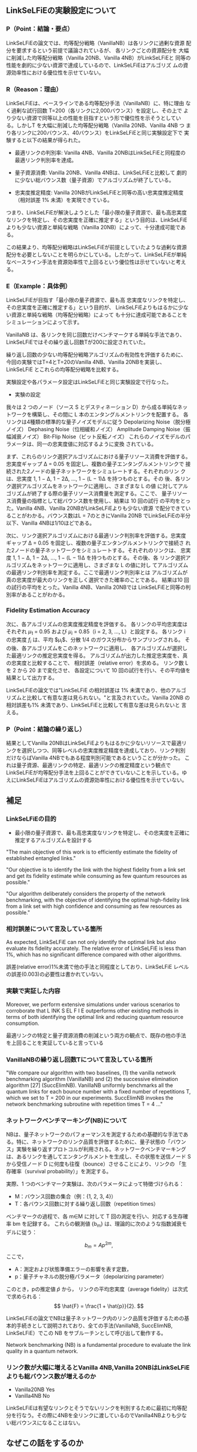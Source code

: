 # -*- mode: org; coding: utf-8 -*-
#
# IEEE Conference Paper org-mode テンプレート
#
# このファイルを編集して、C-c C-e l l で paper_ieee.tex にエクスポートできます
# エクスポート後、以下のコマンドでPDFを生成します：
#   pdflatex paper_ieee.tex
#   bibtex paper_ieee
#   pdflatex paper_ieee.tex
#   pdflatex paper_ieee.tex
#

#+LATEX_CLASS: IEEEtran
#+LATEX_CLASS_OPTIONS: [conference]
#+LATEX_COMPILER: platex
#+BIND: org-latex-pdf-process ("platex -interaction=nonstopmode -output-directory=%o %f" "pbibtex %b" "platex -interaction=nonstopmode -output-directory=%o %f" "platex -interaction=nonstopmode -output-directory=%o %f" "dvipdfmx %b.dvi")
#+LATEX_HEADER: \IEEEoverridecommandlockouts
#+LATEX_HEADER: \usepackage{cite}
#+LATEX_HEADER: \usepackage{amsmath,amssymb,amsfonts}
#+LATEX_HEADER: \usepackage{algorithmic}
#+LATEX_HEADER: \usepackage{graphicx}
#+LATEX_HEADER: \DeclareGraphicsExtensions{.eps,.pdf,.png}
#+LATEX_HEADER: \usepackage{textcomp}
#+LATEX_HEADER: \usepackage{xcolor}
#+LATEX_HEADER: \usepackage{url}
#+LATEX_HEADER: \usepackage{hyperref}

#+OPTIONS: toc:nil author:nil date:nil title:nil tex:t timestamp:nil

#+BEGIN_EXPORT latex
\title{Research Meeting}

\author{\IEEEauthorblockN{Shun Yamachika}
\IEEEauthorblockA{\textit{Department of Informatics, School of Science and Technology} \\
\textit{Kwansei Gakuin University}\\
Sanda, Hyogo, Japan \\
shun@lsnl.jp}}

\maketitle
#+END_EXPORT


** LinkSeLFiEの実験設定について
*** P（Point：結論・要点）
LinkSeLFiEの論文では、均等配分戦略（VanillaNB）は各リンクに過剰な資源
配分を要求するという前提で議論されているが、 各リンクごとの資源配分を
大幅に削減した均等配分戦略（Vanilla 20NB、Vanilla 4NB）がLinkSeLFiEと
同等の性能を劇的に少ない資源で達成しているので、LinkSeLFiEはアルゴリズ
ムの資源効率性における優位性を示せていない。

*** R（Reason：理由）
LinkSeLFiEは、ベースラインである均等配分手法（VanillaNB）に、特に理由
なく過剰な試行回数 T=200（各リンクに2,000バウンス）を設定し、その上で
より少ない資源で同等以上の性能を目指すという形で優位性を示そうとしてい
る。しかしT を大幅に削減した均等配分戦略（Vanilla 20NB、Vanilla 4NB つ
まり各リンクに200バウンス、40バウンス）をLinkSeLFiEと同じ実験設定下で
実験すると以下の結果が得られた。

- 最適リンクの判別率: Vanilla 4NB、Vanilla 20NBはLinkSeLFiEと同程度の
  最適リンク判別率を達成。

- 量子資源消費: Vanilla 20NB、Vanilla 4NBは、LinkSeLFiEと比較して
  劇的に少ない総バウンス数（量子資源）でアルゴリズムが終了している。

- 忠実度推定精度: Vanilla 20NBがLinkSeLFiEと同等の高い忠実度推定精度
  （相対誤差 1% 未満）を実現できている。

つまり、LinkSeLFiEが解決しようとした「最小限の量子資源で、最も高忠実度
なリンクを特定し、その忠実度を正確に推定する」という目的は、LinkSeLFiE
よりも少ない資源と単純な戦略（Vanilla 20NB）によって、十分達成可能である。

この結果より、均等配分戦略はLinkSeLFiEが前提としていたような過剰な資源
配分を必要としないことを明らかにしている。したがって、LinkSeLFiEが単純
なベースライン手法を資源効率性で上回るという優位性は示せていないと考え
る。
*** E（Example：具体例）
LinkSeLFiEが目指す「最小限の量子資源で、最も高
忠実度なリンクを特定し、その忠実度を正確に推定する」という目的が、
LinkSeLFiEよりもはるかに少ない資源と単純な戦略（均等配分戦略）によって
も十分に達成可能であることをシミュレーションによって示す。

VanillaNB は、各リンクを同じ回数だけベンチマークする単純な手法であり、
LinkSeLFiEではその繰り返し回数Tが200に設定されていた。

繰り返し回数の少ない均等配分戦略アルゴリズムの有効性を評価するために、
今回の実験ではT=4とT=20のVanilla 4NB、Vanilla 20NBを実装し、LinkSeLFiE
とこれらの均等配分戦略を比較する。

実験設定や各パラメータ設定はLinkSeLFiEと同じ実験設定で行なった。

- 実験の設定
我々は 2 つのノード（ソース S とデスティネーション D）から成る単純なネッ
トワークを構築し、その間に L 本のエンタングルメントリンクを配置する。
各リンクは4種類の標準的な量子ノイズモデルに従う
Depolarizing Noise（脱分極ノイズ）
Dephasing Noise（位相緩和ノイズ）
Amplitude Damping Noise（振幅減衰ノイズ）
Bit-Flip Noise（ビット反転ノイズ）
これらのノイズモデルのパラメータは、同一の忠実度値に対応するように変換
されている。






#+BEGIN_EXPORT latex
\begin{figure}[t]
\centering
\includegraphics[width=0.45\columnwidth]{figure/plot_cost_vs_path_num_AmplitudeDamping.eps}
\caption{Amplitude Damping - Cost vs Path Number}
\label{fig:cost_amplitude}
\end{figure}

\begin{figure}[t]
\centering
\includegraphics[width=0.45\columnwidth]{figure/plot_cost_vs_path_num_BitFlip.eps}
\caption{Bit-Flip - Cost vs Path Number}
\label{fig:cost_bitflip}
\end{figure}

\begin{figure}[t]
\centering
\includegraphics[width=0.45\columnwidth]{figure/plot_cost_vs_path_num_Dephase.eps}
\caption{Dephasing - Cost vs Path Number}
\label{fig:cost_dephase}
\end{figure}

\begin{figure}[t]
\centering
\includegraphics[width=0.45\columnwidth]{figure/plot_cost_vs_path_num_Depolar.eps}
\caption{Depolarizing - Cost vs Path Number}
\label{fig:cost_depolar}
\end{figure}
#+END_EXPORT

まず、これらのリンク選択アルゴリズムにおける量子リソース消費を評価する。
忠実度ギャップ Δ = 0.05 を固定し、複数の量子エンタングルメントリンクで
接続された2ノードの量子ネットワークをシミュレートする。それぞれのリン
クは、忠実度 1, 1 − Δ, 1 − 2Δ, …, 1 − (L − 1)Δ を持つものとする。その
後、各リンク選択アルゴリズムをネットワークに適用し、さまざまな L の値
に対してアルゴリズムが終了する際の量子リソース消費量を測定する。ここで、
量子リソース消費量の指標として総バウンス数を使用し、結果は 10 回の試行
の平均をとった。Vanilla 4NB、Vanilla 20NBがLinkSeLFiEよりも少ない資源
で配分できていることがわかる。バウンス数はL = 7のときにVanilla 20NB
でLinkSeLFiEの半分以下、Vanilla 4NBは1/10ほどである。


#+BEGIN_EXPORT latex
\begin{figure}[t]
\centering
\includegraphics[width=0.45\columnwidth]{figure/plot_accuracy_vs_path_num_AmplitudeDamping.eps}
\caption{Amplitude Damping - Accuracy vs Path Number}
\label{fig:acc_amplitude}
\end{figure}

\begin{figure}[t]
\centering
\includegraphics[width=0.45\columnwidth]{figure/plot_accuracy_vs_path_num_BitFlip.eps}
\caption{Bit-Flip - Accuracy vs Path Number}
\label{fig:acc_bitflip}
\end{figure}

\begin{figure}[t]
\centering
\includegraphics[width=0.45\columnwidth]{figure/plot_accuracy_vs_path_num_Dephase.eps}
\caption{Dephasing - Accuracy vs Path Number}
\label{fig:acc_dephase}
\end{figure}

\begin{figure}[t]
\centering
\includegraphics[width=0.45\columnwidth]{figure/plot_accuracy_vs_path_num_Depolar.eps}
\caption{Depolarizing - Accuracy vs Path Number}
\label{fig:acc_depolar}
\end{figure}
#+END_EXPORT

次に、リンク選択アルゴリズムにおける最適リンク判別率を評価する。忠実度
ギャップ Δ = 0.05 を固定し、複数の量子エンタングルメントリンクで接続さ
れた2ノードの量子ネットワークをシミュレートする。それぞれのリンクは、
忠実度 1, 1 − Δ, 1 − 2Δ, …, 1 − (L − 1)Δ を持つものとする。その後、各
リンク選択アルゴリズムをネットワークに適用し、さまざまな L の値に対し
てアルゴリズムの最適リンク判別率を測定する。ここで最適リンク判別率とは
アルゴリズムが真の忠実度が最大のリンクを正しく選択できた確率のことである。
結果は10 回の試行の平均をとった。Vanilla 4NB、Vanilla 20NBでは
LinkSeLFiEと同等の判別率があることがわかる。

#+BEGIN_EXPORT latex
\begin{figure}[t]
\centering
\includegraphics[width=0.45\columnwidth]{figure/plot_error_vs_path_num_AmplitudeDamping.eps}
\caption{Amplitude Damping - Estimation Error vs Path Number}
\label{fig:error_amplitude}
\end{figure}

\begin{figure}[t]
\centering
\includegraphics[width=0.45\columnwidth]{figure/plot_error_vs_path_num_BitFlip.eps}
\caption{Bit-Flip - Estimation Error vs Path Number}
\label{fig:error_bitflip}
\end{figure}

\begin{figure}[t]
\centering
\includegraphics[width=0.45\columnwidth]{figure/plot_error_vs_path_num_Dephase.eps}
\caption{Dephasing - Estimation Error vs Path Number}
\label{fig:error_dephase}
\end{figure}

\begin{figure}[t]
\centering
\includegraphics[width=0.45\columnwidth]{figure/plot_error_vs_path_num_Depolar.eps}
\caption{Depolarizing - Estimation Error vs Path Number}
\label{fig:error_depolar}
\end{figure}
#+END_EXPORT

*** Fidelity Estimation Accuracy
次に、各アルゴリズムの忠実度推定精度を評価する。
各リンクの平均忠実度はそれぞれ $\mu_1$ = 0.95 および $\mu_i$ = 0.85（i = 2, 3, …, L）と設定する。
各リンク i の忠実度 $f_i$ は、平均 $\mu_i$、分散 1/4 のガウス分布からサンプリングされる。
その後、各アルゴリズムをこのネットワークに適用し、
各アルゴリズムが選択した最適リンクの推定忠実度を得る。
アルゴリズムが出力した推定忠実度を、真の忠実度と比較することで、
相対誤差（relative error）を求める。
リンク数 L を 2 から 20 まで変化させ、
各設定について 10 回の試行を行い、その平均値を結果として出力する。

LinkSeLFiEの論文では"LinkSeLFiE の相対誤差は 1% 未満であり、他のアルゴ
リズムと比較して有意な差は見られない。"と言及されていた。Vanilla 20NB
の相対誤差も1% 未満であり、LinkSeLFiEと比較して有意な差は見られないと
言える。




*** P（Point：結論の繰り返し）
結果としてVanilla 20NBはLinkSeLFiEよりもはるかに少ないリソースで最適リ
ンクを選択しつつ、同等レベルの忠実度推定精度を達成しており、リンク判別
だけならばVanilla 4NBでもある程度判別可能であるということが分かった。
これは量子資源、最適リンクの特定、最適リンクの推定精度という観点で
LinkSeLFiEが均等配分手法を上回ることができていないことを示している。ゆ
えにLinkSeLFiEはアルゴリズムの資源効率性における優位性を示せていない。


** 補足
*** LinkSeLFiEの目的
- 最小限の量子資源で、最も高忠実度なリンクを特定し、その忠実度を正確に推定するアルゴリズムを設計する

"The main objective of this work is to efficiently estimate the fidelity of established entangled links."

"Our objective is to identify the link with the highest fidelity from a
link set and get its fidelity estimate while consuming as few quantum
resources as possible."

"Our algorithm deliberately considers the property of the network
benchmarking, with the objective of identifying the optimal
high-fidelity link from a link set with high confidence and consuming
as few resources as possible."

*** 相対誤差について言及している箇所
As expected, LinkSeLFiE can not only identify the optimal link but
also evaluate its fidelity accurately. The relative error of
LinkSeLFiE is less than 1%, which has no significant difference
compared with other algorithms.

誤差(relative error)1%未満で他の手法と同程度としており、LinkSeLFiE
レベルの誤差(0.003)の必要性は書かれていない。


*** 実験で実証した内容
Moreover, we perform extensive simulations under
various scenarios to corroborate that L INK S EL F I E outperforms
other existing methods in terms of both identifying the optimal
link and reducing quantum resource consumption.

最適リンクの特定と量子資源消費の削減という両方の観点で、既存の他の手法
を上回ることを実証していると言っている

*** VanillaNBの繰り返し回数Tについて言及している箇所
"We compare our algorithm with two baselines, (1) the vanilla network
benchmarking algorithm (VanillaNB) and (2) the successive elimination
algorithm [27] (SuccElimNB).  VanillaNB uniformly benchmarks all the
quantum links for each bounce number with a fixed number of
repetitions T, which we set to T = 200 in our experiments.  SuccElimNB
invokes the network benchmarking subroutine with repetition times T =
4 …"




*** ネットワークベンチマーキング(NB)について
NBは、量子ネットワークのパフォーマンスを測定するための基礎的な手法であ
る。特に、ネットワークのリンク品質を評価するために、量子状態の「バウン
ス」実験を繰り返すプロトコルが利用される。ネットワークベンチマーキング
は、あるリンクを通してエンタングルメントを生成し、その状態を送信ノード
S から受信ノード D に何度も往復（bounce）させることにより、リンクの
「生存確率（survival probability）」を測定する。

実際、1 つのベンチマーク実験は、次のパラメータによって特徴づけられる：
- M：バウンス回数の集合（例：{1, 2, 3, 4}）
- T：各バウンス回数に対する繰り返し回数（repetition times）
ベンチマークの過程で、各 m∈M に対して T 回の測定を行い、対応する生存確
率 bm を記録する。
これらの観測値 {b_m} は、理論的に次のような指数減衰モデルに従う：


\[
b_m = A p^{2m},
\]
ここで，

- A：測定および状態準備エラーの影響を表す定数，
- p：量子チャネルの脱分極パラメータ（depolarizing parameter）


このとき，pの推定値 $\hat{p}$ から，
リンクの平均忠実度（average fidelity）は次式で求められる：
\[
\hat{F} = \frac{1 + \hat{p}}{2}.
\]

LinkSeLFiEの論文でNBは量子ネットワーク内のリンク品質を評価するための基
本的手続きとして説明されており、全ての手法(VanillaNB, SuccElimNB,
LinkSeLFiE）でこの NB をサブルーチンとして呼び出して動作する。

Network benchmarking (NB) is a fundamental procedure to evaluate the link quality in a quantum network.


*** リンク数が大幅に増えるとVanilla 4NB,Vanilla 20NBはLinkSeLFiEよりも総バウンス数が増えるのか
- Vanilla20NB Yes
- Vanilla4NB No

LinkSeLFiEは有望なリンクとそうでないリンクを判別するために最初に均等配
分を行なう。その際に4NBを全リンクに渡しているのでVanilla4NBよりも少な
い総バウンスになることはない。

** なぜこの話をするのか
ストーリー案に直結しているから。
ストーリー案の骨格
背景 量子ネットワークにおいて忠実度を高いリンクを効率的に判定する手法 LinkSelFiE が提案されている
動機 LinkSelFiE は通信需要を考慮していないが、現実には通信需要が高くかつ忠実度の高いリンクの判定が望まれる
目的 少ない計測 (バウンス) により利用率 x 忠実度が高いリンクの判定を可能とする

忠実度を高いリンクを効率的に判定する手法が均等配分で十分だとすると解く
価値の無い問題になってしまう。特にlinkselfieのように最大忠実度のリンク
を特定するのではなく、ある程度高い忠実度のリンクさえ分かればいいのなら
なおさら均等配分で良い。


** 今後の方針
ストーリー案を修正するのか？
どのように？
- 均等配分ではうまくいかない状況(バウンスをたくさん使ってしまう状況)を考えなければいけない
  - 測定精度が求められる状況
- マルチホップにすると測定精度が要求される
  - A - B - C - Dという経路でA - D間の測定誤差を1%以内にするにはA - B
    間、B - C間、C - D間での測定誤差は1%よりも少なくしないといけない。
  - 忠実度は通信の成功率に依存しているのでA - D間で通信が成功するには、
    A-B,B-C,C-D間全てで通信が成功しなければいけない。
  - QBGPという手法が既にある
    - QBGPでは通信が確立された後のエンドツーエンドの量子通信が背景。つ
      まり宛先が複数ありそれぞれに通信需要があるという拡張は自然ではな
      いかもしれない








# mode: org
# End:
